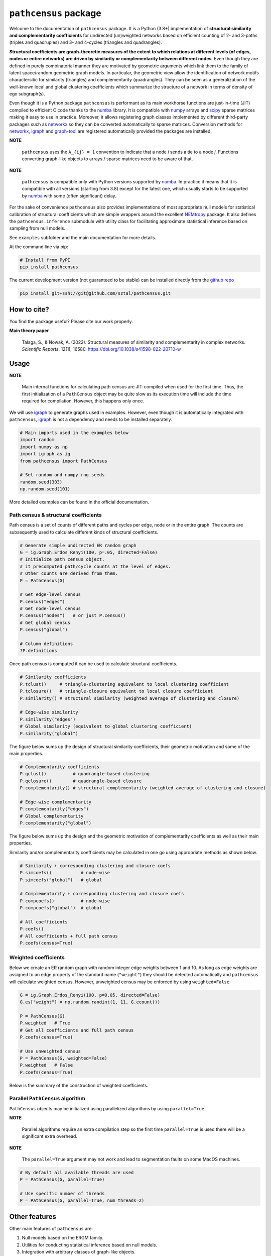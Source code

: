=============================
``pathcensus`` package
=============================

.. image:: https://github.com/sztal/pathcensus/actions/workflows/tests.yml/badge.svg
 :target: https://github.com/sztal/pathcensus

.. image:: https://codecov.io/gh/sztal/pathcensus/branch/master/graph/badge.svg?token=HP4hLAnagg
 :target: https://codecov.io/gh/sztal/pathcensus


Welcome to the documentation of ``pathcensus`` package.
It is a Python (3.8+) implementation of **structural similarity and
complementarity coefficients** for undirected (un)weighted networks based
on efficient counting of 2- and 3-paths (triples and quadruples)
and 3- and 4-cycles (triangles and quadrangles).

**Structural coefficients are graph-theoretic
measures of the extent to which relations at different levels
(of edges, nodes or entire networks) are driven by similarity or
complementarity between different nodes**. Even though they are defined
in purely combinatorial manner they are motivated by geometric arguments
which link them to the family of latent space/random geometric graph models.
In particular, the geometric view allow the identification of network motifs
charactersitic for similarity (triangles) and complementarity (quadrangles).
They can be seen as a generalization of the well-known
local and global clustering coefficients which summarize the structure
of a network in terms of density of ego subgraph(s).

Even though it is a Python package ``pathcensus`` is performant as its main
workhorse functions are just-in-time (JIT) compiled to efficient C code
thanks to the `numba`_ library. It is compatible with `numpy`_
arrays and `scipy`_ sparse matrices making it easy to use in practice.
Moreover, it allows registering graph classes implemented by different
third-party packages such as `networkx`_ so they can be converted
automatically to sparse matrices. Conversion methods for `networkx`_,
`igraph`_ and `graph-tool`_ are registered automatically
provided the packages are installed.

**NOTE**

    ``pathcensus`` uses the ``A_{ij} = 1`` convention to indicate
    that a node `i` sends a tie to a node `j`. Functions converting
    graph-like objects to arrays / sparse matrices need to be aware
    of that.

**NOTE**

    ``pathcensus`` is compatible only with Python versions supported
    by `numba`_. In practice it means that it is compatible with all
    versions (starting from 3.8) except for the latest one, which usually
    starts to be supported by `numba`_ with some (often significant)
    delay.


For the sake of convenience ``pathcensus`` also provides implementations
of most appropriate null models for statistical calibration of structural
coefficients which are simple wrappers around the excellent `NEMtropy`_
package. It also defines the ``pathcensus.inference`` submodule with
utility class for facilitating approximate statistical inference based on
sampling from null models.

See ``examples`` subfolder and the main documentation for more details.

At the command line via pip:

.. code-block::

    # Install from PyPI
    pip install pathcensus

The current development version (not guaranteed to be stable)
can be installed directly from the `github repo`_

.. code-block::

    pip install git+ssh://git@github.com/sztal/pathcensus.git


How to cite?
============

You find the package useful? Please cite our work properly.

**Main theory paper**

    Talaga, S., & Nowak, A. (2022). Structural measures of similarity
    and complementarity in complex networks. *Scientific Reports*, 12(1), 16580.
    https://doi.org/10.1038/s41598-022-20710-w


Usage
=====

**NOTE**

    Main internal functions for calculating path census are JIT-compiled
    when used for the first time. Thus, the first initialization of a
    ``PathCensus`` object may be quite slow as its execution time will include
    the time required for compilation. However, this happens only once.

We will use `igraph`_ to generate graphs used in examples. However, even though
it is automatically integrated with ``pathcensus``, `igraph`_ is not
a dependency and needs to be installed separately.

.. code-block:: python

    # Main imports used in the examples below
    import random
    import numpy as np
    import igraph as ig
    from pathcensus import PathCensus

    # Set random and numpy rng seeds
    random.seed(303)
    np.random.seed(101)

More detailed examples can be found in the official documentation.


Path census & structural coefficients
-------------------------------------

Path census is a set of counts of different paths and cycles per edge, node
or in the entire graph. The counts are subsequently used to calculate different
kinds of structural coefficients.

.. code-block:: python

    # Generate simple undirected ER random graph
    G = ig.Graph.Erdos_Renyi(100, p=.05, directed=False)
    # Initialize path census object.
    # it precomputed path/cycle counts at the level of edges.
    # Other counts are derived from them.
    P = PathCensus(G)

    # Get edge-level census
    P.census("edges")
    # Get node-level census
    P.census("nodes")   # or just P.census()
    # Get global census
    P.census("global")

    # Column definitions
    ?P.definitions

Once path census is computed it can be used to calculate structural
coefficients.

.. code-block:: python

    # Similarity coefficients
    P.tclust()     # triangle-clustering equivalent to local clustering coefficient
    P.tclosure()   # triangle-closure equivalent to local closure coefficient
    P.similarity() # structural similarity (weighted average of clustering and closure)

    # Edge-wise similarity
    P.similarity("edges")
    # Global similarity (equivalent to global clustering coefficient)
    P.similarity("global")

The figure below sums up the design of structural similarity coefficients,
their geometric motivation and some of the main properties.

.. image:: /docs/figures/sim.svg
    :align: center


.. code-block:: python

    # Complementarity coefficients
    P.qclust()          # quadrangle-based clustering
    P.qclosure()        # quadrangle-based closure
    P.complementarity() # structural complementarity (weighted average of clustering and closure)

    # Edge-wise complementarity
    P.complementarity("edges")
    # Global complementarity
    P.complementarity("global")

The figure below sums up the design and the geometric motivation of
complementarity coefficients as well as their main properties.

.. image:: /docs/figures/comp.svg
    :align: center

Similarity and/or complementarity coefficients may be calculated in one
go using appropriate methods as shown below.

.. code-block:: python

    # Similarity + corresponding clustering and closure coefs
    P.simcoefs()           # node-wise
    P.simcoefs("global")   # global

    # Complementarity + corresponding clustering and closure coefs
    P.compcoefs()          # node-wise
    P.compcoefs("global")  # global

    # All coefficients
    P.coefs()
    # All coefficients + full path census
    P.coefs(census=True)


Weighted coefficients
---------------------

Below we create an ER random graph with random integer edge weights
between 1 and 10. As long as edge weights are assigned to an edge property
of the standard name (``"weight"``) they should be detected automatically
and ``pathcensus`` will calculate weighted census. However, unweighted census
may be enforced by using ``weighted=False``.

.. code-block:: python

    G = ig.Graph.Erdos_Renyi(100, p=0.05, directed=False)
    G.es["weight"] = np.random.randint(1, 11, G.ecount())

    P = PathCensus(G)
    P.weighted   # True
    # Get all coefficients and full path census
    P.coefs(census=True)

    # Use unweighted census
    P = PathCensus(G, weighted=False)
    P.weighted   # False
    P.coefs(census=True)

Below is the summary of the construction of weighted coefficients.

.. image:: /docs/figures/weighted.svg
    :align: center


Parallel ``PathCensus`` algorithm
---------------------------------

``PathCensus`` objects may be initialized using parallelized algorithms
by using ``parallel=True``.

**NOTE**

    Parallel algorithms require an extra compilation step so the first
    time ``parallel=True`` is used there will be a significant extra
    overhead.

**NOTE**

    The ``parallel=True`` argument may not work and lead to segmentation
    faults on some MacOS machines.

.. code-block:: python

    # By default all available threads are used
    P = PathCensus(G, parallel=True)

    # Use specific number of threads
    P = PathCensus(G, parallel=True, num_threads=2)


Other features
==============

Other main features of ``pathcensus`` are:

#. Null models based on the ERGM family.
#. Utilities for conducting statistical inference based on null models.
#. Integration with arbitrary classes of graph-like objects.

All these features are documented in the official documentation.


Testing
=======

The repository with the package source code can be cloned easily
from the `github repo`_.

.. code-block::

    git clone git@github.com:sztal/pathcensus.git

It is recommended to work within an isolated virtual environment.
This can be done easily for instance using `conda`_.
Remember about using a proper Python version (i.e. 3.8+).

.. code-block::

    conda create --name my-env python=3.8
    conda activate my-env

After entering the directory in which ``pathcensus`` repository
was cloned it is enough to install the package locally.

.. code-block:: bash

    pip install .
    # Or in developer/editable mode
    pip install --editable .

In order to run tests it is necessary to install also test dependencies.

.. code-block:: bash

    pip install -r ./requirements-tests.txt
    # Now tests can be run
    pytest
    # Or alternatively
    make test
    # And to run linter
    make lint

And similarly for building the documentation from source.

.. code-block:: bash

    pip install -r ./requirements-docs.txt
    # Now documentation can be built
    make docs

Tests targeting different Python versions can be run using `tox`_ test
automation framework. You may first need to install `tox`_
(e.g. ``pip install tox``).

.. code-block:: bash

    make test-all
    # Or alternatively
    tox

Test coverage
-------------

Unit test coverage report can be generated easily.

.. code-block::

    make coverage
    # Report can be displayed again after running coverage
    make cov-report


Feedback
========

If you have any suggestions or questions about **Path census** feel free to email me
at stalaga@protonmail.com.

If you encounter any errors or problems with **Path census**, please let me know!
Open an Issue at the GitHub http://github.com/sztal/pathcensus main repository.


Authors
=======

* Szymon Talaga <stalaga@protonmail.com>



.. _github repo: https://github.com/sztal/pathcensus
.. _examples: https://github.com/sztal/pathcensus/tree/master/examples
.. _conda: https://docs.conda.io/en/latest/
.. _tox: https://tox.wiki/en/latest/
.. _numpy: https://numpy.org/
.. _scipy: https://scipy.org/
.. _numba: https://numba.pydata.org/
.. _networkx: https://networkx.org/
.. _igraph: https://igraph.org/python/
.. _graph-tool: https://graph-tool.skewed.de/
.. _NEMtropy: https://pypi.org/project/NEMtropy/
